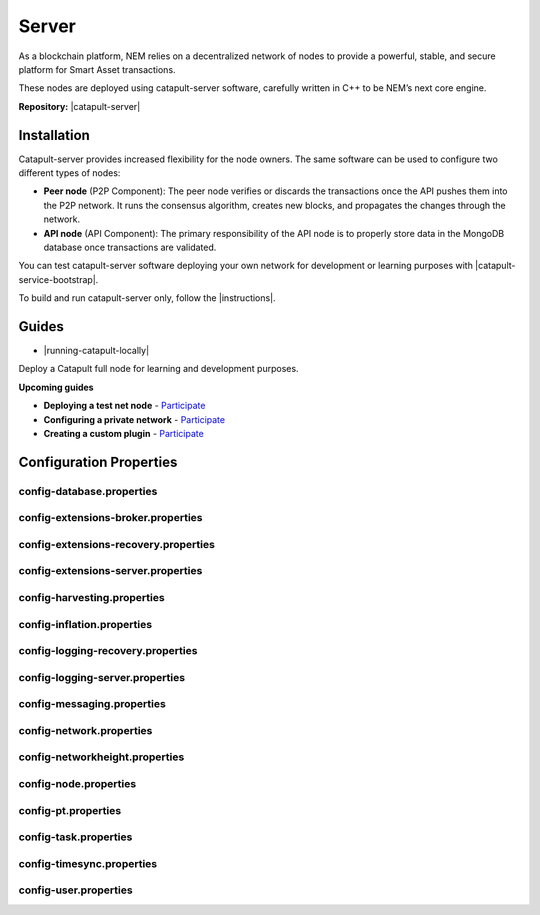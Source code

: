 ﻿######
Server
######

As a blockchain platform, NEM relies on a decentralized network of nodes to provide a powerful, stable, and secure platform for Smart Asset transactions.

These nodes are deployed using catapult-server software, carefully written in C++ to be NEM’s next core engine.

**Repository:** |catapult-server|

************
Installation
************

Catapult-server provides increased flexibility for the node owners. The same software can be used to configure two different types of nodes:

* **Peer node** (P2P Component): The peer node verifies or discards the transactions once the API pushes them into the P2P network. It runs the consensus algorithm, creates new blocks, and propagates the changes through the network.

* **API node** (API Component): The primary responsibility of the API node is to properly store data in the MongoDB database once transactions are validated.

You can test catapult-server software deploying your own network for development or learning purposes with |catapult-service-bootstrap|.

To build and run catapult-server only, follow the |instructions|.

******
Guides
******

* |running-catapult-locally|

Deploy a Catapult full node for learning and development purposes.

.. |running-catapult-locally| raw:: html

   <a href="https://github.com/tech-bureau/catapult-service-bootstrap/" target="_blank"><b>Running Catapult locally</b></a>

**Upcoming guides**

* **Deploying a test net node** - `Participate <https://github.com/nemtech/nem2-docs/issues/143>`_

* **Configuring a private network** - `Participate <https://github.com/nemtech/nem2-docs/issues/143>`_

* **Creating a custom plugin** - `Participate <https://github.com/nemtech/nem2-docs/issues/143>`_

************************
Configuration Properties
************************

config-database.properties
==========================

.. csv-table::
    :header: "Property", "Type", "Description", "Default"
    :delim: ;

    **database**; ; ;
    databaseUri; string; Database uri.; mongodb://127.0.0.1:27017
    databaseName; string; Database name.; catapult
    maxWriterThreads; uint32_t; Maximum number of database writer threads.; 8
    **plugins**; ; ;
    catapult.mongo.plugins.accountlink; ; ; true
    catapult.mongo.plugins.aggregate; ; ; true
    catapult.mongo.plugins.lockhash; ; ; true
    catapult.mongo.plugins.locksecret; ; ; true
    catapult.mongo.plugins.mosaic; ; ; true
    catapult.mongo.plugins.multisig; ; ; true
    catapult.mongo.plugins.namespace; ; ; true
    catapult.mongo.plugins.property; ; ; true
    catapult.mongo.plugins.transfer; ; ; true

config-extensions-broker.properties
===================================

.. csv-table::
    :header: "Property", "Type", "Description", "Default"
    :delim: ;

    **extensions**; ; ;
    extension.addressextraction; ; ; true
    extension.mongo; ; ; true
    extension.zeromq; ; ; true
    extension.hashcache; ; ; true

config-extensions-recovery.properties
=====================================

.. csv-table::
    :header: "Property", "Type", "Description", "Default"
    :delim: ;

    **extensions**; ; ;
    extension.addressextraction; ; ; false
    extension.mongo; ; ; false
    extension.zeromq; ; ; false
    extension.hashcache; ; ; true

config-extensions-server.properties
===================================

.. csv-table::
    :header: "Property", "Type", "Description", "Default"
    :delim: ;

    **extensions**; ; ;
    extension.filespooling; ; ; false
    extension.partialtransaction; ; ; false
    extension.addressextraction; ; ; false
    extension.mongo; ; ; false
    extension.zeromq; ; ; false
    extension.eventsource; ; ; true
    extension.harvesting; ; ; true
    extension.syncsource; ; ; true
    extension.diagnostics; ; ; true
    extension.hashcache; ; ; true
    extension.networkheight; ; ; true
    extension.nodediscovery; ; ; true
    extension.packetserver; ; ; true
    extension.pluginhandlers; ; ; true
    extension.sync; ; ; true
    extension.timesync; ; ; true
    extension.transactionsink; ; ; true
    extension.unbondedpruning; ; ; true

config-harvesting.properties
============================

.. csv-table::
    :header: "Property", "Type", "Description", "Default"
    :delim: ;

    **harvesting**; ; ;
    harvestKey; string; Harvest key.;
    isAutoHarvestingEnabled; bool; Set to true if auto harvesting is enabled.; false
    maxUnlockedAccounts; uint32_t; Maximum number of unlocked accounts.; 5
    beneficiary; string; Public key of the account receiving part of the harvested fee.; 0000000000000000000000000000000000000000000000000000000000000000

config-inflation.properties
===========================

.. csv-table::
    :header: "Property", "Type", "Description", "Default"
    :delim: ;

    **inflation**; ; ;
    starting-at-height-1; ; ; 100
    starting-at-height-10000; ; ; 0

config-logging-recovery.properties
==================================

.. csv-table::
    :header: "Property", "Type", "Description", "Default"
    :delim: ;

    **console**; ; ;
    sinkType; utils::LogSinkType; Log sink type.; Sync
    level; utils::LogLevel; Log level.; Info
    colorMode; utils::LogColorMode; Console color mode.; Ansi
    **console.component.levels**; ; ;
    **file**; ; ;
    sinkType; utils::LogSinkType; Log sink type.; Async
    level; utils::LogLevel; Log level.; Debug
    directory; string; Log file directory.; logs
    filePattern; string; Log file pattern.; catapult_recovery%4N.log
    rotationSize; utils::FileSize; File rotation size.; 25MB
    maxTotalSize; utils::FileSize; Maximum size of all log files.; 2500MB
    minFreeSpace; utils::FileSize; Minimum size of free disk space in order to create log files.; 100MB
    **file.component.levels**; ; ;

config-logging-server.properties
================================

.. csv-table::
    :header: "Property", "Type", "Description", "Default"
    :delim: ;

    **console**; ; ;
    sinkType; utils::LogSinkType; Log sink type.; Sync
    level; utils::LogLevel; Log level.; Info
    colorMode; utils::LogColorMode; Console color mode.; Ansi
    **console.component.levels**; ; ;
    **file**; ; ;
    sinkType; utils::LogSinkType; Log sink type.; Async
    level; utils::LogLevel; Log level.; Info
    directory; string; Log file directory.; logs
    filePattern; string; Log file pattern.; catapult_server%4N.log
    rotationSize; utils::FileSize; File rotation size.; 25MB
    maxTotalSize; utils::FileSize; Maximum size of all log files.; 2500MB
    minFreeSpace; utils::FileSize; Minimum size of free disk space in order to create log files.; 100MB
    **file.component.levels**; ; ;

config-messaging.properties
===========================

.. csv-table::
    :header: "Property", "Type", "Description", "Default"
    :delim: ;

    **messaging**; ; ;
    subscriberPort; unsigned short; Subscriber port.; 7902

config-network.properties
=========================

.. csv-table::
    :header: "Property", "Type", "Description", "Default"
    :delim: ;

    **network**; ; ;
    identifier; NetworkIdentifier; Network identifier.; mijin-test
    publicKey; Key; Nemesis public key.; B4F12E7C9F6946091E2CB8B6D3A12B50D17CCBBF646386EA27CE2946A7423DCF
    generationHash; catapult::GenerationHash; Nemesis generation hash.; 57F7DA205008026C776CB6AED843393F04CD458E0AA2D9F1D5F31A402072B2D6
    **chain**; ; ;
    shouldEnableVerifiableState; bool; Set to true if block chain should calculate state hashes so that state is fully verifiable at each block.; true
    shouldEnableVerifiableReceipts; bool; Set to true if block chain should calculate receipts so that state changes are fully verifiable at each block.; true
    currencyMosaicId; MosaicId; Mosaic id used as primary chain currency.; 0x0DC6'7FBE'1CAD'29E3
    harvestingMosaicId; MosaicId; Mosaic id used to provide harvesting ability.; 0x2651'4E2A'1EF3'3824
    blockGenerationTargetTime; utils::TimeSpan; Targeted time between blocks.; 15s
    blockTimeSmoothingFactor; uint32_t; *Note*: A higher value makes the network more biased. *Note*: This can lower security because it will increase the influence of time relative to importance.; 3000
    importanceGrouping; uint64_t; Number of blocks that should be treated as a group for importance purposes. *Note*: Importances will only be calculated at blocks that are multiples of this grouping number.; 39
    maxRollbackBlocks; uint32_t; Maximum number of blocks that can be rolled back.; 40
    maxDifficultyBlocks; uint32_t; Maximum number of blocks to use in a difficulty calculation.; 60
    maxTransactionLifetime; utils::TimeSpan; Maximum lifetime a transaction can have before it expires.; 24h
    maxBlockFutureTime; utils::TimeSpan; Maximum future time of a block that can be accepted.; 10s
    initialCurrencyAtomicUnits; Amount; Initial currency atomic units available in the network.; 8'998'999'998'000'000
    maxMosaicAtomicUnits; Amount; Maximum atomic units (total-supply * 10 ^ divisibility) of a mosaic allowed in the network.; 9'000'000'000'000'000
    totalChainImportance; Importance; Total whole importance units available in the network.; 15'000'000
    minHarvesterBalance; Amount; Minimum number of harvesting mosaic atomic units needed for an account to be eligible for harvesting.; 500
    harvestBeneficiaryPercentage; uint8_t; Percentage of the harvested fee that is collected by the beneficiary account.; 10
    blockPruneInterval; uint32_t; Number of blocks between cache pruning.; 360
    maxTransactionsPerBlock; uint32_t; Maximum number of transactions per block.; 200'000
    **plugin:catapult.plugins.accountlink**; ; ;
    dummy; ; ; to trigger plugin load
    **plugin:catapult.plugins.aggregate**; ; ;
    maxTransactionsPerAggregate; uint32_t; Maximum number of transactions per aggregate.; 1'000
    maxCosignaturesPerAggregate; uint8_t; Maximum number of cosignatures per aggregate.; 15
    enableStrictCosignatureCheck; bool; Set to true if cosignatures must exactly match component signers. Set to false if cosignatures should be validated externally.; false
    enableBondedAggregateSupport; bool; Set to true if bonded aggregates should be allowed. Set to false if bonded aggregates should be rejected.; true
    maxBondedTransactionLifetime; utils::TimeSpan; Maximum lifetime a bonded transaction can have before it expires.; 48h
    **plugin:catapult.plugins.lockhash**; ; ;
    lockedFundsPerAggregate; Amount; Amount that has to be locked per aggregate in partial cache.; 10'000'000
    maxHashLockDuration; utils::BlockSpan; Maximum number of blocks for which a hash lock can exist.; 2d
    **plugin:catapult.plugins.locksecret**; ; ;
    maxSecretLockDuration; utils::BlockSpan; Maximum number of blocks for which a secret lock can exist.; 30d
    minProofSize; uint16_t; Minimum size of a proof in bytes.; 1
    maxProofSize; uint16_t; Maximum size of a proof in bytes.; 1000
    **plugin:catapult.plugins.mosaic**; ; ;
    maxMosaicsPerAccount; uint16_t; Maximum number of mosaics that an account can own.; 10'000
    maxMosaicDuration; utils::BlockSpan; Maximum mosaic duration.; 3650d
    maxMosaicDivisibility; uint8_t; Maximum mosaic divisibility.; 6
    mosaicRentalFeeSinkPublicKey; Key; Public key of the mosaic rental fee sink account.; 53E140B5947F104CABC2D6FE8BAEDBC30EF9A0609C717D9613DE593EC2A266D3
    mosaicRentalFee; Amount; Mosaic rental fee.; 500'000'000
    **plugin:catapult.plugins.multisig**; ; ;
    maxMultisigDepth; uint8_t; Maximum number of multisig levels.; 3
    maxCosignersPerAccount; uint8_t; Maximum number of cosigners per account.; 10
    maxCosignedAccountsPerAccount; uint8_t; Maximum number of accounts a single account can cosign.; 5
    **plugin:catapult.plugins.namespace**; ; ;
    maxNameSize; uint8_t; Maximum namespace and mosaic name size.; 64
    maxNamespaceDuration; utils::BlockSpan; Maximum namespace duration.; 365d
    namespaceGracePeriodDuration; utils::BlockSpan; Grace period during which time only the previous owner can renew an expired namespace.; 0d
    reservedRootNamespaceNames; unordered_set<string>; Reserved root namespaces that cannot be claimed.; xem, nem, user, account, org, com, biz, net, edu, mil, gov, info
    namespaceRentalFeeSinkPublicKey; Key; Public key of the namespace rental fee sink account.; 3E82E1C1E4A75ADAA3CBA8C101C3CD31D9817A2EB966EB3B511FB2ED45B8E262
    rootNamespaceRentalFeePerBlock; Amount; Root namespace rental fee per block.; 1'000'000
    childNamespaceRentalFee; Amount; Child namespace rental fee.; 100'000'000
    maxChildNamespaces; uint16_t; Maximum number of children for a root namespace.; 500
    **plugin:catapult.plugins.property**; ; ;
    maxPropertyValues; uint16_t; Maximum number of property values.; 512
    **plugin:catapult.plugins.transfer**; ; ;
    maxMessageSize; uint16_t; Maximum transaction message size.; 1024

config-networkheight.properties
===============================

.. csv-table::
    :header: "Property", "Type", "Description", "Default"
    :delim: ;

    **networkheight**; ; ;
    maxNodes; uint8_t; Number of nodes that this node should communicate with during network height detection.; 5

config-node.properties
======================

.. csv-table::
    :header: "Property", "Type", "Description", "Default"
    :delim: ;

    **node**; ; ;
    port; unsigned short; Server port.; 7900
    apiPort; unsigned short; Server api port.; 7901
    shouldAllowAddressReuse; bool; Set to true if the server should reuse ports already in use.; false
    shouldUseSingleThreadPool; bool; Set to true if a single thread pool should be used, Set to false if multiple thread pools should be used.; false
    shouldUseCacheDatabaseStorage; bool; Set to true if cache data should be saved in a database.; true
    shouldEnableAutoSyncCleanup; bool; Set to true if temporary sync files should be automatically cleaned up. *Note*: This should be Set to false if broker process is running.; true
    shouldEnableTransactionSpamThrottling; bool; Set to true if transaction spam throttling should be enabled.; true
    transactionSpamThrottlingMaxBoostFee; Amount; Maximum fee that will boost a transaction through the spam throttle when spam throttling is enabled.; 10'000'000
    maxBlocksPerSyncAttempt; uint32_t; Maximum number of blocks per sync attempt.; 400
    maxChainBytesPerSyncAttempt; utils::FileSize; Maximum chain bytes per sync attempt.; 100MB
    shortLivedCacheTransactionDuration; utils::TimeSpan; Duration of a transaction in the short lived cache.; 10m
    shortLivedCacheBlockDuration; utils::TimeSpan; Duration of a block in the short lived cache.; 100m
    shortLivedCachePruneInterval; utils::TimeSpan; Time between short lived cache pruning.; 90s
    shortLivedCacheMaxSize; uint32_t; Maximum size of a short lived cache.; 10'000'000
    minFeeMultiplier; BlockFeeMultiplier; Minimum fee multiplier of transactions to propagate and include in blocks.; 0
    transactionSelectionStrategy; model::TransactionSelectionStrategy; Transaction selection strategy used for syncing and harvesting unconfirmed transactions.; oldest
    unconfirmedTransactionsCacheMaxResponseSize; utils::FileSize; Maximum size of an unconfirmed transactions response.; 20MB
    unconfirmedTransactionsCacheMaxSize; uint32_t; Maximum size of the unconfirmed transactions cache.; 1'000'000
    connectTimeout; utils::TimeSpan; Timeout for connecting to a peer.; 10s
    syncTimeout; utils::TimeSpan; Timeout for syncing with a peer.; 60s
    socketWorkingBufferSize; utils::FileSize; Initial socket working buffer size (socket reads will attempt to read buffers of roughly this size).; 512KB
    socketWorkingBufferSensitivity; uint32_t; Socket working buffer sensitivity (lower values will cause memory to be more aggressively reclaimed). *Note*: Set to 0 will disable memory reclamation.; 100
    maxPacketDataSize; utils::FileSize; Maximum packet data size.; 150MB
    blockDisruptorSize; uint32_t; Size of the block disruptor circular buffer.; 4096
    blockElementTraceInterval; uint32_t; Multiple of elements at which a block element should be traced through queue and completion.; 1
    transactionDisruptorSize; uint32_t; Size of the transaction disruptor circular buffer.; 16384
    transactionElementTraceInterval; uint32_t; Multiple of elements at which a transaction element should be traced through queue and completion.; 10
    shouldAbortWhenDispatcherIsFull; bool; Set to true if the process should terminate when any dispatcher is full.; true
    shouldAuditDispatcherInputs; bool; Set to true if all dispatcher inputs should be audited.; true
    outgoingSecurityMode; ionet::ConnectionSecurityMode; Security mode of outgoing connections initiated by this node.; None
    incomingSecurityModes; ionet::ConnectionSecurityMode; Accepted security modes of incoming connections initiated by other nodes.; None
    maxCacheDatabaseWriteBatchSize; utils::FileSize; Maximum cache database write batch size.; 5MB
    maxTrackedNodes; uint32_t; Maximum number of nodes to track in memory.; 5'000
    **localnode**; ; ;
    host; string; Node host (leave empty to auto-detect IP).;
    friendlyName; string; Node friendly name (leave empty to use address).;
    version; uint32_t; Node version.; 0
    roles; ionet::NodeRoles; Node roles.; Peer
    **outgoing_connections**; ; ;
    maxConnections; uint16_t; Maximum number of active connections.; 10
    maxConnectionAge; uint16_t; Maximum connection age.; 5
    maxConnectionBanAge; uint16_t; Maximum connection ban age.; 20
    numConsecutiveFailuresBeforeBanning; uint16_t; Number of consecutive connection failures before a connection is banned.; 3
    **incoming_connections**; ; ;
    maxConnections; uint16_t; Maximum number of active connections.; 512
    maxConnectionAge; uint16_t; Maximum connection age.; 10
    maxConnectionBanAge; uint16_t; Maximum connection ban age.; 20
    numConsecutiveFailuresBeforeBanning; uint16_t; Number of consecutive connection failures before a connection is banned.; 3
    backlogSize; uint16_t; Maximum size of the pending connections queue.; 512

config-pt.properties
====================

.. csv-table::
    :header: "Property", "Type", "Description", "Default"
    :delim: ;

    **partialtransactions**; ; ;
    cacheMaxResponseSize; utils::FileSize; Maximum size of a partial transactions response.; 20MB
    cacheMaxSize; uint32_t; Maximum size of the partial transactions cache.; 1'000'000

config-task.properties
======================

.. csv-table::
    :header: "Property", "Type", "Description", "Default"
    :delim: ;

    **age peers task for service Api Writers**; ; ;
    startDelay; utils::TimeSpan; Delay until the first execution of the task.; 1m
    repeatDelay; utils::TimeSpan; Delay until subsequent executions of the task.; 1m
    **age peers task for service Readers**; ; ;
    startDelay; utils::TimeSpan; Delay until the first execution of the task.; 1m
    repeatDelay; utils::TimeSpan; Delay until subsequent executions of the task.; 1m
    **batch partial transaction task**; ; ;
    startDelay; utils::TimeSpan; Delay until the first execution of the task.; 500ms
    repeatDelay; utils::TimeSpan; Delay until subsequent executions of the task.; 500ms
    **batch transaction task**; ; ;
    startDelay; utils::TimeSpan; Delay until the first execution of the task.; 500ms
    repeatDelay; utils::TimeSpan; Delay until subsequent executions of the task.; 500ms
    **connect peers task for service Pt**; ; ;
    startDelay; utils::TimeSpan; Delay until the first execution of the task.; 10ms
    repeatDelay; utils::TimeSpan; Delay until subsequent executions of the task.; 1m
    **connect peers task for service Sync**; ; ;
    startDelay; utils::TimeSpan; Delay until the first execution of the task.; 10ms
    repeatDelay; utils::TimeSpan; Delay until subsequent executions of the task.; 1m
    **harvesting task**; ; ;
    startDelay; utils::TimeSpan; Delay until the first execution of the task.; 30s
    repeatDelay; utils::TimeSpan; Delay until subsequent executions of the task.; 1s
    **logging task**; ; ;
    startDelay; utils::TimeSpan; Delay until the first execution of the task.; 1m
    repeatDelay; utils::TimeSpan; Delay until subsequent executions of the task.; 10m
    **network chain height detection**; ; ;
    startDelay; utils::TimeSpan; Delay until the first execution of the task.; 1s
    repeatDelay; utils::TimeSpan; Delay until subsequent executions of the task.; 15s
    **node discovery peers task**; ; ;
    startDelay; utils::TimeSpan; Delay until the first execution of the task.; 1m
    minDelay; utils::TimeSpan; Minimum delay between task executions.; 1m
    maxDelay; utils::TimeSpan; Maximum delay between task executions.; 10m
    numPhaseOneRounds; uint32_t; Number of rounds before deceleration starts.; 10
    numTransitionRounds; uint32_t; Number of transition rounds from minimum to maximum delay.; 20
    **node discovery ping task**; ; ;
    startDelay; utils::TimeSpan; Delay until the first execution of the task.; 2m
    repeatDelay; utils::TimeSpan; Delay until subsequent executions of the task.; 5m
    **pull partial transactions task**; ; ;
    startDelay; utils::TimeSpan; Delay until the first execution of the task.; 10s
    repeatDelay; utils::TimeSpan; Delay until subsequent executions of the task.; 3s
    **pull unconfirmed transactions task**; ; ;
    startDelay; utils::TimeSpan; Delay until the first execution of the task.; 4s
    repeatDelay; utils::TimeSpan; Delay until subsequent executions of the task.; 3s
    **synchronizer task**; ; ;
    startDelay; utils::TimeSpan; Delay until the first execution of the task.; 3s
    repeatDelay; utils::TimeSpan; Delay until subsequent executions of the task.; 3s
    **time synchronization task**; ; ;
    startDelay; utils::TimeSpan; Delay until the first execution of the task.; 1m
    minDelay; utils::TimeSpan; Minimum delay between task executions.; 3m
    maxDelay; utils::TimeSpan; Maximum delay between task executions.; 180m
    numPhaseOneRounds; uint32_t; Number of rounds before deceleration starts.; 5
    numTransitionRounds; uint32_t; Number of transition rounds from minimum to maximum delay.; 10

config-timesync.properties
==========================

.. csv-table::
    :header: "Property", "Type", "Description", "Default"
    :delim: ;

    **timesynchronization**; ; ;
    maxNodes; uint8_t; Number of nodes that this node should communicate with during time synchronization.; 20

config-user.properties
======================

.. csv-table::
    :header: "Property", "Type", "Description", "Default"
    :delim: ;

    **account**; ; ;
    bootKey; string; Boot key.; 0000000000000000000000000000000000000000000000000000000000000000
    **storage**; ; ;
    dataDirectory; string; Data directory.; ../data
    pluginsDirectory; string; Plugins directory.; .

.. |catapult-server| raw:: html

   <a href="https://github.com/nemtech/catapult-server" target="_blank">Catapult Server</a>

.. |catapult-service-bootstrap| raw:: html

   <a href="https://github.com/tech-bureau/catapult-service-bootstrap" target="_blank">Catapult Service Bootstrap</a>

.. |instructions| raw:: html

   <a href="https://github.com/nemtech/catapult-server/blob/master/BUILDING.md" target="_blank">instructions for Ubuntu</a>

